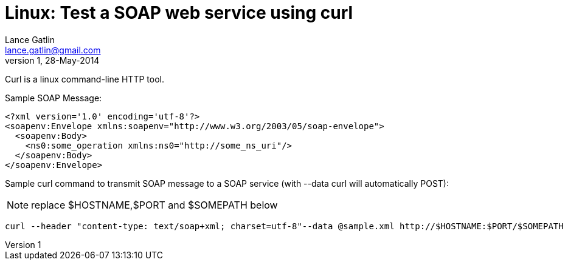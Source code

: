 Linux: Test a SOAP web service using curl
=========================================
Lance Gatlin <lance.gatlin@gmail.com>
v1,28-May-2014
:blogpost-status: unpublished
:blogpost-categories: linux

Curl is a linux command-line HTTP tool.

Sample SOAP Message:
[source,xml,numbered]
----
<?xml version='1.0' encoding='utf-8'?>
<soapenv:Envelope xmlns:soapenv="http://www.w3.org/2003/05/soap-envelope">
  <soapenv:Body>
    <ns0:some_operation xmlns:ns0="http://some_ns_uri"/>
  </soapenv:Body>
</soapenv:Envelope>
----

Sample curl command to transmit SOAP message to a SOAP service (with --data curl will automatically POST):

NOTE: replace $HOSTNAME,$PORT and $SOMEPATH below

[source,sh,numbered]
curl --header "content-type: text/soap+xml; charset=utf-8"--data @sample.xml http://$HOSTNAME:$PORT/$SOMEPATH

